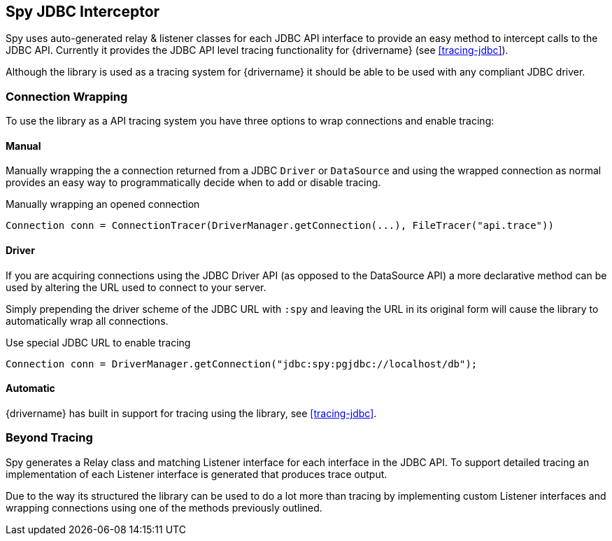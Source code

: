 [[spy]]
== Spy JDBC Interceptor

Spy uses auto-generated relay & listener classes for each JDBC API interface to provide an easy method to
intercept calls to the JDBC API. Currently it provides the JDBC API level tracing functionality for {drivername}
(see <<tracing-jdbc>>).

Although the library is used as a tracing system for {drivername} it should be able to be used with any compliant
JDBC driver.

=== Connection Wrapping

To use the library as a API tracing system you have three options to wrap connections and enable tracing:

==== Manual
Manually wrapping the a connection returned from a JDBC `Driver` or `DataSource` and using the wrapped connection
as normal provides an easy way to programmatically decide when to add or disable tracing.

[source,java]
.Manually wrapping an opened connection
----
Connection conn = ConnectionTracer(DriverManager.getConnection(...), FileTracer("api.trace"))
----

==== Driver
If you are acquiring connections using the JDBC Driver API (as opposed to the DataSource API) a more declarative
method can be used by altering the URL used to connect to your server.

Simply prepending the driver scheme of the JDBC URL with `:spy` and leaving the URL in its original form will
cause the library to automatically wrap all connections.

[source,java]
.Use special JDBC URL to enable tracing
----
Connection conn = DriverManager.getConnection("jdbc:spy:pgjdbc://localhost/db");
----

==== Automatic

{drivername} has built in support for tracing using the library, see <<tracing-jdbc>>.


=== Beyond Tracing
Spy generates a Relay class and matching Listener interface for each interface in the JDBC API. To support detailed
tracing an implementation of each Listener interface is generated that produces trace output.

Due to the way its structured the library can be used to do a lot more than tracing by implementing custom
Listener interfaces and wrapping connections using one of the methods previously outlined.

